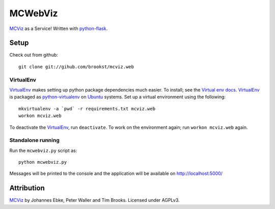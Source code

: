 ========
MCWebViz
========

`MCViz`_ as a Service! Written with `python`_-`flask`_.

.. _MCViz: http://mcviz.net
.. _python: http://www.python.org
.. _flask: http://flask.pocoo.org

Setup
=====
Check out from github::

    git clone git://gihub.com/brookst/mcviz.web

VirtualEnv
----------
`VirtualEnv`_ makes setting up python package dependencies much easier. To install; see the `Virtual env docs`_. `VirtualEnv`_ is packaged as `python-virtualenv`_ on `Ubuntu`_ systems.
Set up a virtual environment using the following::

    mkvirtualenv -a `pwd` -r requirements.txt mcviz.web
    workon mcviz.web

To deactivate the `VirtualEnv`_, run ``deactivate``. To work on the environment again; run ``workon mcviz.web`` again.

.. _Virtual env docs: http://virtualenv.readthedocs.org/en/latest/virtualenv.html#installation
.. _python-virtualenv: http://packages.ubuntu.com/utopic/python/python-virtualenv
.. _Ubuntu: http://www.ubuntu.com

Standalone running
------------------
Run the ``mcwebviz.py`` script as::

    python mcwebviz.py

Messages will be printed to the console and the application will be available on http://localhost:5000/

Attribution
===========

`MCViz`_ by Johannes Ebke, Peter Waller and Tim Brooks. Licensed under AGPLv3.

